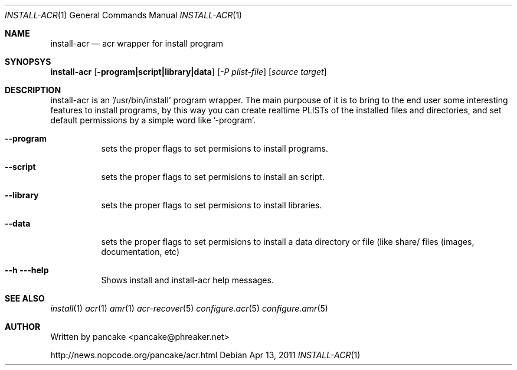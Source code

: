 .Dd Apr 13, 2011
.Dt INSTALL-ACR 1
.Os
.Sh NAME
.Nm install-acr
.Nd acr wrapper for install program
.Sh SYNOPSYS
.Nm install-acr
.Op Fl program|script|library|data
.Op Ar -P plist-file
.Op Ar source target
.Sh DESCRIPTION
.Pp
install-acr is an '/usr/bin/install' program wrapper. The main purpouse of it is to bring to the end user some interesting features to install programs, by this way you can create realtime PLISTs of the installed files and directories, and set default permissions by a simple word like '-program'.
.Bl -tag -width indent
.It Fl -program
sets the proper flags to set permisions to install programs.
.It Fl -script
sets the proper flags to set permisions to install an script.
.It Fl -library
sets the proper flags to set permisions to install libraries.
.It Fl -data
sets the proper flags to set permisions to install a data directory or file (like share/ files (images, documentation, etc)
.It Fl -h --help
Shows install and install-acr help messages.
.El
.Sh SEE ALSO
.Xr install 1
.Xr acr 1
.Xr amr 1
.Xr acr-recover 5
.Xr configure.acr 5
.Xr configure.amr 5
.Sh AUTHOR
Written by pancake <pancake@phreaker.net>
.Pp
http://news.nopcode.org/pancake/acr.html
